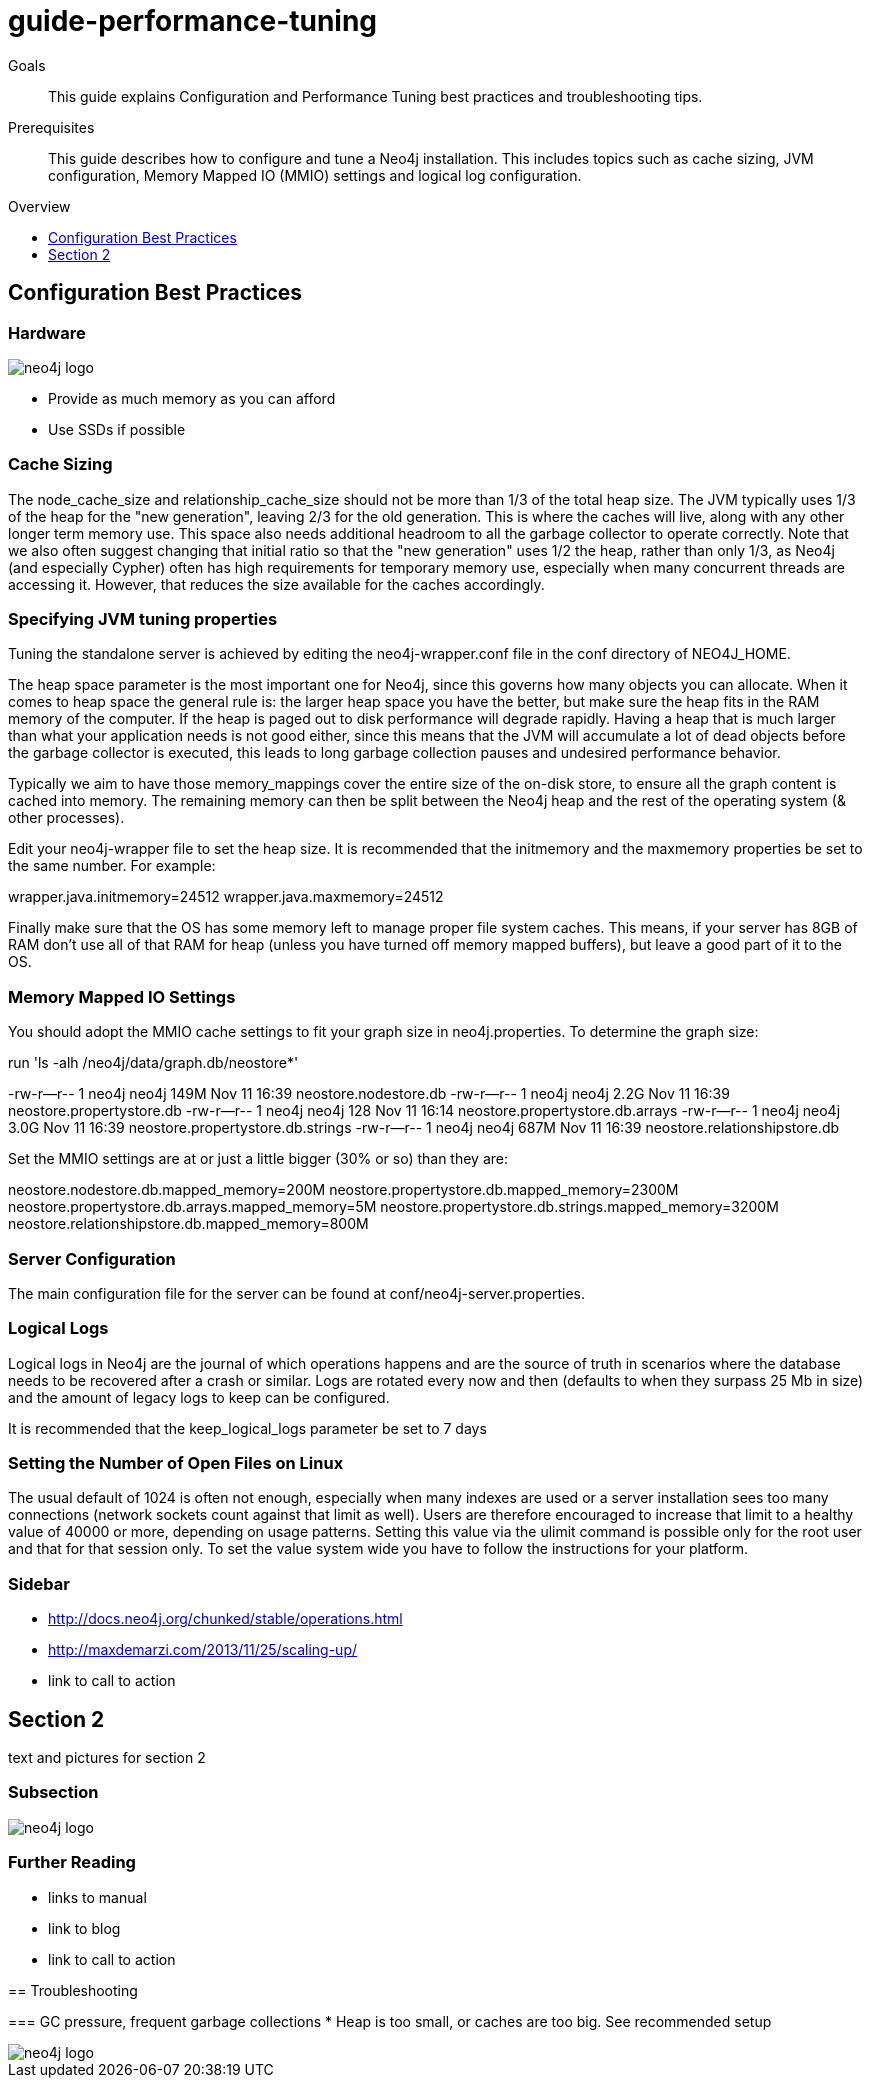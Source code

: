 = guide-performance-tuning
:level: Beginner
:toc:
:toc-placement!:
:toc-title: Overview
:toclevels: 1

.Goals
[abstract]
This guide explains Configuration and Performance Tuning best practices and troubleshooting tips. 

.Prerequisites
[abstract]
This guide describes how to configure and tune a Neo4j installation. This includes topics such as cache sizing, JVM configuration, Memory Mapped IO (MMIO) settings and logical log configuration. 

toc::[]

== Configuration Best Practices

=== Hardware

image::neo4j-logo.png[]

* Provide as much memory as you can afford
* Use SSDs if possible

=== Cache Sizing
The node_cache_size and relationship_cache_size should not be more than 1/3 of the total heap size. The JVM typically uses 1/3 of the heap for the "new generation", leaving 2/3 for the old generation. This is where the caches will live, along with any other longer term memory use. This space also needs additional headroom to all the garbage collector to operate correctly. Note that we also often suggest changing that initial ratio so that the "new generation" uses 1/2 the heap, rather than only 1/3, as Neo4j (and especially Cypher) often has high requirements for temporary memory use, especially when many concurrent threads are accessing it. However, that reduces the size available for the caches accordingly.

=== Specifying JVM tuning properties

Tuning the standalone server is achieved by editing the neo4j-wrapper.conf file in the conf directory of NEO4J_HOME.

The heap space parameter is the most important one for Neo4j, since this governs how many objects you can allocate. When it comes to heap space the general rule is: the larger heap space you have the better, but make sure the heap fits in the RAM memory of the computer. If the heap is paged out to disk performance will degrade rapidly. Having a heap that is much larger than what your application needs is not good either, since this means that the JVM will accumulate a lot of dead objects before the garbage collector is executed, this leads to long garbage collection pauses and undesired performance behavior.

Typically we aim to have those memory_mappings cover the entire size of the on-disk store, to ensure all the graph content is cached into memory. The remaining memory can then be split between the Neo4j heap and the rest of the operating system (& other processes).

Edit your neo4j-wrapper file to set the heap size. It is recommended that the initmemory and the maxmemory properties be set to the same number. For example:

wrapper.java.initmemory=24512
wrapper.java.maxmemory=24512

Finally make sure that the OS has some memory left to manage proper file system caches. This means, if your server has 8GB of RAM don’t use all of that RAM for heap (unless you have turned off memory mapped buffers), but leave a good part of it to the OS.


=== Memory Mapped IO Settings

You should adopt the MMIO cache settings to fit your graph size in neo4j.properties. To determine the graph size:

run 'ls -alh /neo4j/data/graph.db/neostore*'

-rw-r--r-- 1 neo4j neo4j 149M Nov 11 16:39 neostore.nodestore.db
-rw-r--r-- 1 neo4j neo4j 2.2G Nov 11 16:39 neostore.propertystore.db
-rw-r--r-- 1 neo4j neo4j 128 Nov 11 16:14 neostore.propertystore.db.arrays
-rw-r--r-- 1 neo4j neo4j 3.0G Nov 11 16:39 neostore.propertystore.db.strings
-rw-r--r-- 1 neo4j neo4j 687M Nov 11 16:39 neostore.relationshipstore.db

Set the MMIO settings are at or just a little bigger (30% or so) than they are:

neostore.nodestore.db.mapped_memory=200M
neostore.propertystore.db.mapped_memory=2300M
neostore.propertystore.db.arrays.mapped_memory=5M
neostore.propertystore.db.strings.mapped_memory=3200M
neostore.relationshipstore.db.mapped_memory=800M

=== Server Configuration
The main configuration file for the server can be found at conf/neo4j-server.properties. 

=== Logical Logs
Logical logs in Neo4j are the journal of which operations happens and are the source of truth in scenarios where the database needs to be recovered after a crash or similar. Logs are rotated every now and then (defaults to when they surpass 25 Mb in size) and the amount of legacy logs to keep can be configured. 

It is recommended that the keep_logical_logs parameter be set to 7 days

=== Setting the Number of Open Files on Linux
The usual default of 1024 is often not enough, especially when many indexes are used or a server installation sees too many connections (network sockets count against that limit as well). Users are therefore encouraged to increase that limit to a healthy value of 40000 or more, depending on usage patterns. Setting this value via the ulimit command is possible only for the root user and that for that session only. To set the value system wide you have to follow the instructions for your platform.

[role=sidebar]
=== Sidebar

* http://docs.neo4j.org/chunked/stable/operations.html
* http://maxdemarzi.com/2013/11/25/scaling-up/
* link to call to action


== Section 2

text and pictures for section 2

=== Subsection

image::neo4j-logo.png[]

[role=sidebar]
=== Further Reading

* links to manual
* link to blog
* link to call to action
****

== Troubleshooting

=== GC pressure, frequent garbage collections
* Heap is too small, or caches are too big. See recommended setup



image::neo4j-logo.png[]